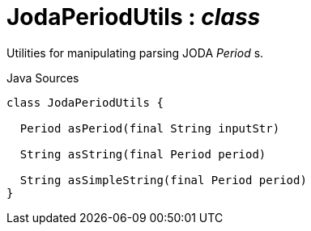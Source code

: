 = JodaPeriodUtils : _class_
:Notice: Licensed to the Apache Software Foundation (ASF) under one or more contributor license agreements. See the NOTICE file distributed with this work for additional information regarding copyright ownership. The ASF licenses this file to you under the Apache License, Version 2.0 (the "License"); you may not use this file except in compliance with the License. You may obtain a copy of the License at. http://www.apache.org/licenses/LICENSE-2.0 . Unless required by applicable law or agreed to in writing, software distributed under the License is distributed on an "AS IS" BASIS, WITHOUT WARRANTIES OR  CONDITIONS OF ANY KIND, either express or implied. See the License for the specific language governing permissions and limitations under the License.

Utilities for manipulating parsing JODA _Period_ s.

.Java Sources
[source,java]
----
class JodaPeriodUtils {

  Period asPeriod(final String inputStr)

  String asString(final Period period)

  String asSimpleString(final Period period)
}
----


